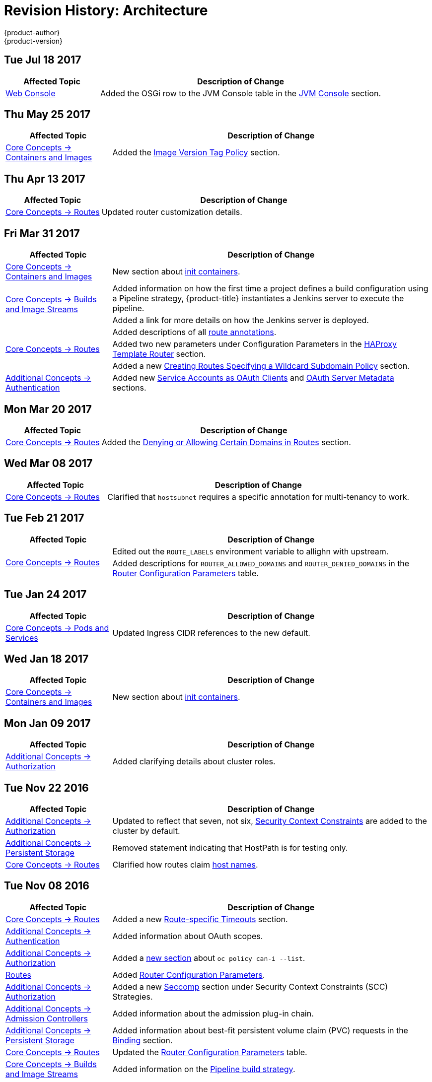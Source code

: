 [[architecture-revhistory-architecture]]
= Revision History: Architecture
{product-author}
{product-version}
:data-uri:
:icons:
:experimental:

// do-release: revhist-tables
== Tue Jul 18 2017

// tag::architecture_tue_jul_18_2017[]
[cols="1,3",options="header"]
|===

|Affected Topic |Description of Change
//Tue Jul 18 2017
|xref:../architecture/infrastructure_components/web_console.adoc#architecture-infrastructure-components-web-console[Web Console]
|Added the OSGi row to the JVM Console table in the xref:../architecture/infrastructure_components/web_console.adoc#jvm-console[JVM Console] section.



|===

// end::architecture_tue_jul_18_2017[]
== Thu May 25 2017

// tag::architecture_thu_may_25_2017[]
[cols="1,3",options="header"]
|===

|Affected Topic |Description of Change
//Thu May 25 2017
|xref:../architecture/core_concepts/containers_and_images.adoc#architecture-core-concepts-containers-and-images[Core Concepts -> Containers and Images]
|Added the xref:../architecture/core_concepts/containers_and_images.adoc#architecture-images-tag-policy[Image Version Tag Policy] section.



|===

// end::architecture_thu_may_25_2017[]
== Thu Apr 13 2017

// tag::architecture_thu_apr_13_2017[]
[cols="1,3",options="header"]
|===

|Affected Topic |Description of Change
//Thu Apr 13 2017
|xref:../architecture/core_concepts/routes.adoc#architecture-core-concepts-routes[Core Concepts -> Routes]
|Updated router customization details.



|===

// end::architecture_thu_apr_13_2017[]
== Fri Mar 31 2017

// tag::architecture_fri_mar_31_2017[]
[cols="1,3",options="header"]
|===

|Affected Topic |Description of Change
//Fri Mar 31 2017

|xref:../architecture/core_concepts/containers_and_images.adoc#architecture-core-concepts-containers-and-images[Core Concepts -> Containers and Images]
|New section about xref:../architecture/core_concepts/containers_and_images.adoc#init-containers[init containers].

.2+|xref:../architecture/core_concepts/builds_and_image_streams.adoc#architecture-core-concepts-builds-and-image-streams[Core Concepts -> Builds and Image Streams]
|Added information on how the first time a project defines a build configuration using a Pipeline strategy, {product-title} instantiates a Jenkins server to execute the pipeline.
|Added a link for more details on how the Jenkins server is deployed.

.3+|xref:../architecture/core_concepts/routes.adoc#architecture-core-concepts-routes[Core Concepts -> Routes]
|Added descriptions of all xref:../architecture/core_concepts/routes.adoc#route-specific-annotations[route annotations].
|Added two new parameters under Configuration Parameters in the xref:../architecture/core_concepts/routes.adoc#haproxy-template-router[HAProxy Template Router] section.
|Added a new xref:../architecture/core_concepts/routes.adoc#wildcard-subdomain-route-policy[Creating Routes Specifying a Wildcard Subdomain Policy] section.

|xref:../architecture/additional_concepts/authentication.adoc#architecture-additional-concepts-authentication[Additional Concepts -> Authentication]
|Added new xref:../architecture/additional_concepts/authentication.adoc#service-accounts-as-oauth-clients[Service Accounts as OAuth Clients] and xref:../architecture/additional_concepts/authentication.adoc#oauth-server-metadata[OAuth Server Metadata] sections.

|===

// end::architecture_fri_mar_31_2017[]

== Mon Mar 20 2017

// tag::architecture_mon_mar_20_2017[]
[cols="1,3",options="header"]
|===

|Affected Topic |Description of Change
//Mon Mar 20 2017

|xref:../architecture/core_concepts/routes.adoc#architecture-core-concepts-routes[Core Concepts -> Routes]
|Added the xref:../architecture/core_concepts/routes.adoc#architecture-core-concepts-routes[Denying or Allowing Certain Domains in Routes] section.

|===

// end::architecture_mon_mar_20_2017[]

== Wed Mar 08 2017

// tag::architecture_wed_mar_08_2017[]
[cols="1,3",options="header"]
|===

|Affected Topic |Description of Change
//Wed Mar 08 2017
|xref:../architecture/core_concepts/routes.adoc#architecture-core-concepts-routes[Core Concepts -> Routes]
|Clarified that `hostsubnet` requires a specific annotation for multi-tenancy to work.

|===

// end::architecture_wed_mar_08_2017[]
== Tue Feb 21 2017

// tag::architecture_tue_feb_21_2017[]
[cols="1,3",options="header"]
|===

|Affected Topic |Description of Change
//Tue Feb 21 2017
.2+|xref:../architecture/core_concepts/routes.adoc#architecture-core-concepts-routes[Core Concepts -> Routes]
|Edited out the `ROUTE_LABELS` environment variable to allighn with upstream.
|Added descriptions for `ROUTER_ALLOWED_DOMAINS` and `ROUTER_DENIED_DOMAINS` in the xref:../architecture/core_concepts/routes.adoc#env-variables[Router Configuration Parameters] table.



|===

// end::architecture_tue_feb_21_2017[]

== Tue Jan 24 2017

// tag::architecture_tue_jan_24_2017[]
[cols="1,3",options="header"]
|===

|Affected Topic |Description of Change
//Tue Jan 24 2017

|xref:../architecture/core_concepts/pods_and_services.adoc#architecture-core-concepts-pods-and-services[Core Concepts -> Pods and Services]
|Updated Ingress CIDR references to the new default.

|===

// end::architecture_tue_jan_24_2017[]


== Wed Jan 18 2017

// tag::architecture_wed_jan_18_2017[]
[cols="1,3",options="header"]
|===

|Affected Topic |Description of Change
//Wed Jan 18 2017
|xref:../architecture/core_concepts/containers_and_images.adoc#architecture-core-concepts-containers-and-images[Core Concepts -> Containers and Images]
|New section about xref:../architecture/core_concepts/containers_and_images.adoc#init-containers[init containers].



|===

// end::architecture_wed_jan_18_2017[]
== Mon Jan 09 2017

// tag::architecture_mon_jan_09_2017[]
[cols="1,3",options="header"]
|===

|Affected Topic |Description of Change
//Mon Jan 09 2017
n|xref:../architecture/additional_concepts/authorization.adoc#architecture-additional-concepts-authorization[Additional Concepts -> Authorization]
|Added clarifying details about cluster roles.

|===

// end::architecture_mon_jan_09_2017[]
== Tue Nov 22 2016

// tag::architecture_tue_nov_22_2016[]
[cols="1,3",options="header"]
|===

|Affected Topic |Description of Change
//Tue Nov 22 2016
|xref:../architecture/additional_concepts/authorization.adoc#architecture-additional-concepts-authorization[Additional Concepts -> Authorization]
|Updated to reflect that seven, not six, xref:../architecture/additional_concepts/authorization.adoc#security-context-constraints[Security Context Constraints] are added to the cluster by default.

|xref:../architecture/additional_concepts/storage.adoc#architecture-additional-concepts-storage[Additional Concepts -> Persistent Storage]
|Removed statement indicating that HostPath is for testing only.

|xref:../architecture/core_concepts/routes.adoc#architecture-core-concepts-routes[Core Concepts -> Routes]
|Clarified how routes claim xref:../architecture/core_concepts/routes.adoc#route-hostnames[host names].



|===

// end::architecture_tue_nov_22_2016[]
== Tue Nov 08 2016

// tag::architecture_tue_nov_08_2016[]
[cols="1,3",options="header"]
|===

|Affected Topic |Description of Change
//Tue Nov 08 2016
|xref:../architecture/core_concepts/routes.adoc#architecture-core-concepts-routes[Core Concepts -> Routes]
|Added a new xref:../architecture/core_concepts/routes.adoc#architecture-core-concepts-routes[Route-specific Timeouts] section.

|xref:../architecture/additional_concepts/authentication.adoc#architecture-additional-concepts-authentication[Additional Concepts -> Authentication]
|Added information about OAuth scopes.

|xref:../architecture/additional_concepts/authorization.adoc#architecture-additional-concepts-authorization[Additional Concepts -> Authorization]
|Added a xref:../architecture/additional_concepts/authorization.adoc#architecture-additional-concepts-authorization[new section] about `oc policy can-i --list`.

|xref:../architecture/core_concepts/routes.adoc#architecture-core-concepts-routes[Routes]
|Added xref:../architecture/core_concepts/routes.adoc#haproxy-template-router[Router Configuration Parameters].

|xref:../architecture/additional_concepts/authorization.adoc#architecture-additional-concepts-authorization[ Additional Concepts -> Authorization]
|Added a new xref:../architecture/additional_concepts/authorization.adoc#authorization-seccomp[Seccomp] section under Security Context Constraints (SCC) Strategies.

|xref:../architecture/additional_concepts/admission_controllers.adoc#architecture-additional-concepts-admission-controllers[Additional Concepts -> Admission Controllers]
|Added information about the admission plug-in chain.

|xref:../architecture/additional_concepts/storage.adoc#architecture-additional-concepts-storage[Additional Concepts -> Persistent Storage]
|Added information about best-fit persistent volume claim (PVC) requests in the xref:../architecture/additional_concepts/storage.adoc#binding[Binding] section.

|xref:../architecture/core_concepts/routes.adoc#architecture-core-concepts-routes[Core Concepts -> Routes]
|Updated the xref:../architecture/core_concepts/routes.adoc#haproxy-template-router[Router Configuration Parameters] table.

|xref:../architecture/core_concepts/builds_and_image_streams.adoc#architecture-core-concepts-builds-and-image-streams[Core Concepts -> Builds and Image Streams]
|Added information on the xref:../architecture/core_concepts/builds_and_image_streams.adoc#pipeline-build[Pipeline build strategy].

|xref:../architecture/additional_concepts/authentication.adoc#oauth-clients[Additional Concepts -> Authentication]
|Added information about `grantMethod`.

|xref:../architecture/additional_concepts/authentication.adoc#architecture-additional-concepts-authentication[Additional Concepts -> Authentication]
|Added section on using Security Context Constraints for OAuth.

|xref:../architecture/core_concepts/routes.adoc#architecture-core-concepts-routes[Core Concepts -> Routes]
|Added router configuration parameters.

|xref:../architecture/additional_concepts/authentication.adoc#architecture-additional-concepts-authentication[Additional Concepts -> Authentication]
|Added the xref:../architecture/additional_concepts/authentication.adoc#authentication-impersonation[Impersonation] section.



|===

// end::architecture_tue_nov_08_2016[]
== Tue Oct 04 2016

// tag::architecture_tue_oct_04_2016[]
[cols="1,3",options="header"]
|===

|Affected Topic |Description of Change
//Tue Oct 04 2016
|xref:../architecture/core_concepts/routes.adoc#architecture-core-concepts-routes[Core Concepts -> Routes]

|xref:../architecture/core_concepts/routes.adoc#architecture-core-concepts-routes[Routes]
|Added xref:../architecture/core_concepts/routes.adoc#haproxy-template-router[Router Configuration Parameters].



|===

// end::architecture_tue_oct_04_2016[]

== Tue Sep 06 2016

// tag::architecture_tue_sep_06_2016[]
[cols="1,3",options="header"]
|===

|Affected Topic |Description of Change
//Tue Sep 06 2016

|xref:../architecture/core_concepts/routes.adoc#architecture-core-concepts-routes[Core Concepts -> Routes]
|Fixed table markup in Table 3.1 in xref:../architecture/core_concepts/routes.adoc#haproxy-template-router[HAProxy Template Router] section.

|===

// end::architecture_tue_sep_06_2016[]

== Mon Aug 08 2016

// tag::architecture_mon_aug_08_2016[]
[cols="1,3",options="header"]
|===

|Affected Topic |Description of Change
//Mon Aug 08 2016
|xref:../architecture/core_concepts/routes.adoc#architecture-core-concepts-routes[Core Concepts -> Routes]
|Improved explanation of _traditional_ vs _overlapped_ xref:../architecture/core_concepts/routes.adoc#router-sharding[router sharding], including an example of namespace-based sharding.

|===

// end::architecture_mon_aug_08_2016[]
== Thu Jul 21 2016

// tag::architecture_thu_jul_21_2016[]
[cols="1,3",options="header"]
|===

|Affected Topic |Description of Change
//Thu Jul 21 2016
|xref:../architecture/core_concepts/pods_and_services.adoc#architecture-core-concepts-pods-and-services[Core Concepts -> Pods and Services]
|Minor updates for clarity and wording in the
xref:../architecture/core_concepts/pods_and_services.adoc#pods[Pods] section.

|===

// end::architecture_thu_jul_21_2016[]
== Fri Jun 10 2016

// tag::architecture_fri_jun_10_2016[]
[cols="1,3",options="header"]
|===

|Affected Topic |Description of Change
//Fri Jun 10 2016
|xref:../architecture/core_concepts/builds_and_image_streams.adoc#architecture-core-concepts-builds-and-image-streams[Core Concepts -> Builds and Image Streams]
|Added *Reproducibility* to the list of S2I advantages in the xref:../architecture/core_concepts/builds_and_image_streams.adoc#source-build[Source-to-Image (S2I) Build] section.



|===

// end::architecture_fri_jun_10_2016[]
== Tue Jun 07 2016

// tag::architecture_tue_jun_07_2016[]
[cols="1,3",options="header"]
|===

|Affected Topic |Description of Change
//Tue Jun 07 2016
|xref:../architecture/core_concepts/routes.adoc#architecture-core-concepts-routes[Core Concepts -> Routes]
|Added the xref:../architecture/core_concepts/routes.adoc#router-sharding[Router Sharding] section.



|===

// end::architecture_tue_jun_07_2016[]
== Thu Jun 02 2016

OpenShift Dedicated 3.2 initial documentation release.

// tag::architecture_thu_jun_02_2016[]
[cols="1,3",options="header"]
|===

|Affected Topic |Description of Change
//Thu Jun 02 2016

|xref:../architecture/core_concepts/builds_and_image_streams.adoc#architecture-core-concepts-builds-and-image-streams[Core Concepts -> Builds and Image Streams]
|Moved many task-based sections to the new xref:../dev_guide/managing_images.adoc#dev-guide-managing-images[Managing Images] topic in the Developer Guide.

.2+|xref:../architecture/infrastructure_components/web_console.adoc#architecture-infrastructure-components-web-console[Infrastructure Components -> Web Console]
|Updated the Web Console xref:../architecture/infrastructure_components/web_console.adoc#project-overviews[Project Overview] screenshot.
|Added a CLI Downloads section, including a screenshot of the new *About* page.

.2+|xref:../architecture/infrastructure_components/kubernetes_infrastructure.adoc#architecture-infrastructure-components-kubernetes-infrastructure[Infrastructure Components -> Kubernetes Infrastructure]
|Added a note that OSE 3.2 uses Kubernetes 1.2 and Docker 1.9.
|Removed support for the Pacemaker HA method.

|xref:../architecture/additional_concepts/authentication.adoc#architecture-additional-concepts-authentication[Additional Concepts -> Authentication]
|Added the *system:authenticated:oauth* virtual group to the xref:../architecture/additional_concepts/authentication.adoc#users-and-groups[Users and Groups] section.

|xref:../architecture/additional_concepts/admission_controllers.adoc#architecture-additional-concepts-admission-controllers[Additional Concepts -> Admission Controllers]
|New topic discussing admission controllers and the configurable plug-ins.

|===

// end::architecture_thu_jun_02_2016[]

